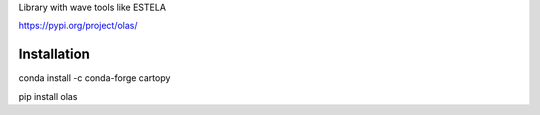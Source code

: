 Library with wave tools like ESTELA

https://pypi.org/project/olas/


Installation
------------

conda install -c conda-forge cartopy

pip install olas